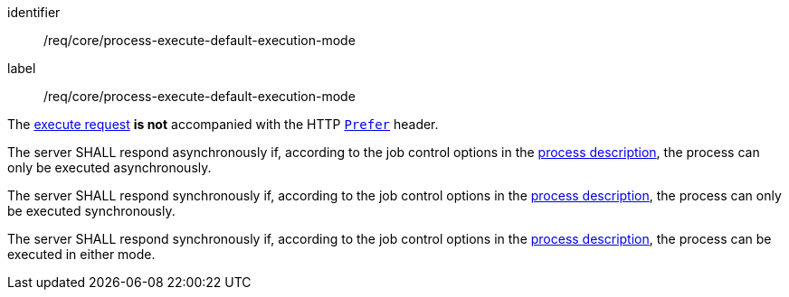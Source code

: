 [[req_core_process-execute-default-execution-mode]]
[requirement]
====
[%metadata]
identifier:: /req/core/process-execute-default-execution-mode
label:: /req/core/process-execute-default-execution-mode

[.component,class=conditions]
--
The <<execute-request-body,execute request>> *is not* accompanied with the HTTP https://datatracker.ietf.org/doc/html/rfc7240#section-2[`Prefer`] header.
--

[.component,class=part]
--
The server SHALL respond asynchronously if, according to the job control options in the <<sc_process_description,process description>>, the process can only be executed asynchronously.
--

[.component,class=part]
--
The server SHALL respond synchronously if, according to the job control options in the <<sc_process_description,process description>>, the process can only be executed synchronously.
--

[.component,class=part]
--
The server SHALL respond synchronously if, according to the job control options in the <<sc_process_description,process description>>, the process can be executed in either mode.
--
====
